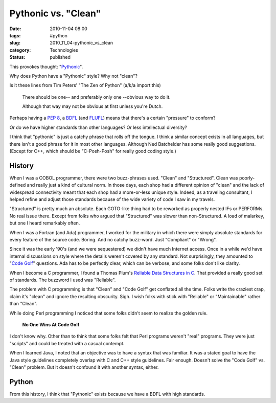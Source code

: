 Pythonic vs. "Clean"
====================

:date: 2010-11-04 08:00
:tags: #python
:slug: 2010_11_04-pythonic_vs_clean
:category: Technologies
:status: published

This provokes thought:
"`Pythonic <http://nedbatchelder.com/blog/201011/pythonic.html>`__".

Why does Python have a "Pythonic" style? Why not "clean"?

Is it these lines from Tim Peters' "The Zen of Python" (a/k/a import
this)


       There should be one-- and preferably only one --obvious way to do it.

       Although that way may not be obvious at first unless you're Dutch.

Perhaps having a `PEP 8 <http://www.python.org/dev/peps/pep-0008/>`__, a
`BDFL <http://en.wikipedia.org/wiki/Guido_van_Rossum>`__ (and
`FLUFL <http://www.python.org/dev/peps/pep-0401/>`__) means that
there's a certain "pressure" to conform?

Or do we have higher standards than other languages? Or less
intellectual diversity?

I think that "pythonic" is just a catchy phrase that rolls off the
tongue. I think a similar concept exists in all languages, but there
isn't a good phrase for it in most other languages. Although Ned
Batchelder has some really good suggestions. (Except for C++, which
should be "C-Posh-Posh" for really good coding style.)

History
-------

When I was a COBOL programmer, there were two buzz-phrases used.
"Clean" and "Structured". Clean was poorly-defined and really just a
kind of cultural norm. In those days, each shop had a different
opinion of "clean" and the lack of widespread connectivity meant that
each shop had a more-or-less unique style. Indeed, as a traveling
consultant, I helped refine and adjust those standards because of the
wide variety of code I saw in my travels.

"Structured" is pretty much an absolute. Each GOTO-like thing had to
be reworked as properly nested IFs or PERFORMs. No real issue there.
Except from folks who argued that "Structured" was slower than
non-Structured. A load of malarkey, but one I heard remarkably often.

When I was a Fortran (and Ada) programmer, I worked for the military
in which there were simply absolute standards for every feature of
the source code. Boring. And no catchy buzz-word. Just "Compliant" or
"Wrong".

Since it was the early '90's (and we were sequestered) we didn't have
much Internet access. Once in a while we'd have internal discussions
on style where the details weren't covered by any standard. Not
surprisingly, they amounted to "`Code Golf <http://codegolf.com/>`__"
questions. Ada has to be perfectly clear, which can be verbose, and
some folks don't like clarity.

When I become a C programmer, I found a Thomas Plum's `Reliable Data Structures in C <http://www.amazon.com/Reliable-Data-Structures-Thomas-Plum/dp/091153704X>`__.
That provided a really good set of standards. The buzzword I used was
"Reliable".

The problem with C programming is that "Clean" and "Code Golf" get
conflated all the time. Folks write the craziest crap, claim it's
"clean" and ignore the resulting obscurity. Sigh. I wish folks with
stick with "Reliable" or "Maintainable" rather than "Clean".

While doing Perl programming I noticed that some folks didn't seem to
realize the golden rule.

  **No One Wins At Code Golf**

I don't know why. Other than to think that some folks felt that Perl
programs weren't "real" programs. They were just "scripts" and could
be treated with a casual contempt.

When I learned Java, I noted that an objective was to have a syntax
that was familiar. It was a stated goal to have the Java style
guidelines completely overlap with C and C++ style guidelines. Fair
enough. Doesn't solve the "Code Golf" vs. "Clean" problem. But it
doesn't confound it with another syntax, either.

Python
------

From this history, I think that "Pythonic" exists because we have a
BDFL with high standards.






